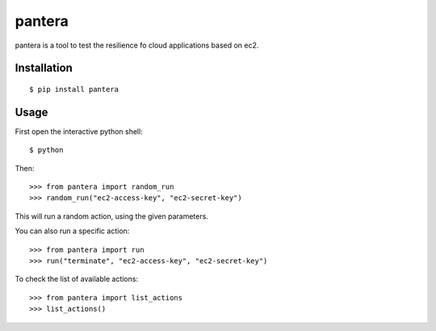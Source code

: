 pantera
=======

pantera is a tool to test the resilience fo cloud applications based on ec2.

Installation
------------

::

    $ pip install pantera

Usage
-----

First open the interactive python shell:

::

    $ python

Then:

::

    >>> from pantera import random_run
    >>> random_run("ec2-access-key", "ec2-secret-key")

This will run a random action, using the given parameters.

You can also run a specific action:

::

    >>> from pantera import run
    >>> run("terminate", "ec2-access-key", "ec2-secret-key")

To check the list of available actions:

::

    >>> from pantera import list_actions
    >>> list_actions()
